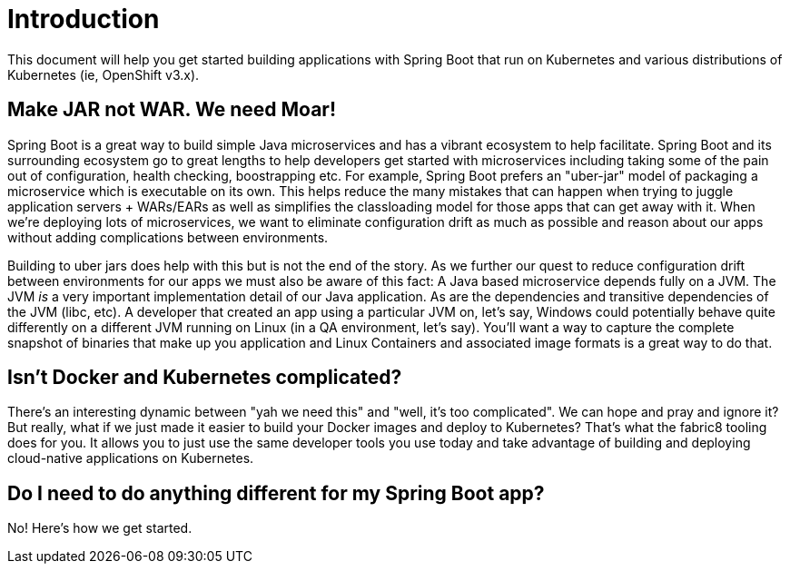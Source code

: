 [[introduction]]
= Introduction

This document will help you get started building applications with Spring Boot that run on Kubernetes and various distributions of Kubernetes (ie, OpenShift v3.x).

== Make JAR not WAR. We need Moar!

Spring Boot is a great way to build simple Java microservices and has a vibrant ecosystem to help facilitate. Spring Boot and its surrounding ecosystem go to great lengths to help developers get started with microservices including taking some of the pain out of configuration, health checking, boostrapping etc. For example, Spring Boot prefers an "uber-jar" model of packaging a microservice which is executable on its own. This helps reduce the many mistakes that can happen when trying to juggle application servers + WARs/EARs as well as simplifies the classloading model for those apps that can get away with it. When we're deploying lots of microservices, we want to eliminate configuration drift as much as possible and reason about our apps without adding complications between environments.

Building to uber jars does help with this but is not the end of the story. As we further our quest to reduce configuration drift between environments for our apps we must also be aware of this fact: A Java based microservice depends fully on a JVM. The JVM _is_ a very important implementation detail of our Java application. As are the dependencies and transitive dependencies of the JVM (libc, etc). A developer that created an app using a particular JVM on, let's say, Windows could potentially behave quite differently on a different JVM running on Linux (in a QA environment, let's say). You'll want a way to capture the complete snapshot of binaries that make up you application and Linux Containers and associated image formats is a great way to do that.

== Isn't Docker and Kubernetes complicated?

There's an interesting dynamic between "yah we need this" and "well, it's too complicated". We can hope and pray and ignore it? But really, what if we just made it easier to build your Docker images and deploy to Kubernetes? That's what the fabric8 tooling does for you. It allows you to just use the same developer tools you use today and take advantage of building and deploying cloud-native applications on Kubernetes.

== Do I need to do anything different for my Spring Boot app?

No! Here's how we get started.